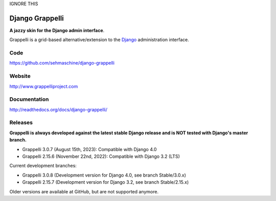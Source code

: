 IGNORE THIS

Django Grappelli
================
.. image:: https://github.com/sehmaschine/django-grappelli/actions/workflows/tests.yml/badge.svg?branch=master
    :target: https://github.com/sehmaschine/django-grappelli/actions/workflows/tests.yml?query=branch%3Amaster

.. image:: https://readthedocs.org/projects/django-grappelli/badge/?version=latest
    :target: http://django-grappelli.readthedocs.org/en/latest/?badge=latest

.. image:: https://img.shields.io/pypi/v/django-grappelli.svg
    :target: https://pypi.python.org/pypi/django-grappelli

.. image:: https://img.shields.io/pypi/l/django-grappelli.svg
    :target: https://pypi.python.org/pypi/django-grappelli

**A jazzy skin for the Django admin interface**.

Grappelli is a grid-based alternative/extension to the `Django <http://www.djangoproject.com>`_ administration interface.

Code
----

https://github.com/sehmaschine/django-grappelli

Website
-------

http://www.grappelliproject.com

Documentation
-------------

http://readthedocs.org/docs/django-grappelli/

Releases
--------

**Grappelli is always developed against the latest stable Django release and is NOT tested with Django's master branch.**

* Grappelli 3.0.7 (August 15th, 2023): Compatible with Django 4.0
* Grappelli 2.15.6 (November 22nd, 2022): Compatible with Django 3.2 (LTS)

Current development branches:

* Grappelli 3.0.8 (Development version for Django 4.0, see branch Stable/3.0.x)
* Grappelli 2.15.7 (Development version for Django 3.2, see branch Stable/2.15.x)

Older versions are available at GitHub, but are not supported anymore.
